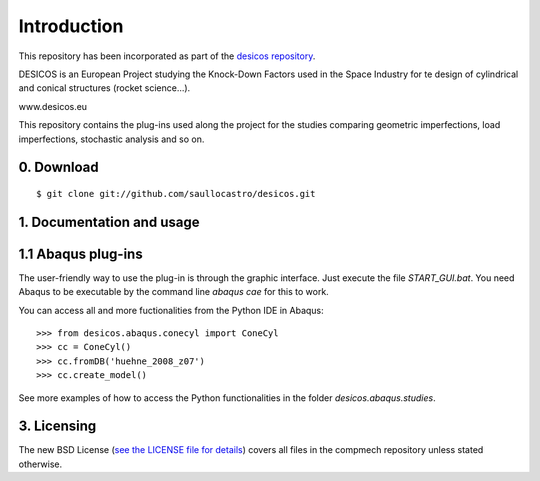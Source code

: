 Introduction
============

This repository has been incorporated as part of the
`desicos repository <https://github.com/saullocastro/desicos>`_.

DESICOS is an European Project studying the Knock-Down Factors used in the
Space Industry for te design of cylindrical and conical structures
(rocket science...).

www.desicos.eu

This repository contains the plug-ins used along the project for the studies
comparing geometric imperfections, load imperfections, stochastic analysis and
so on.


0. Download
-----------

::

    $ git clone git://github.com/saullocastro/desicos.git


1. Documentation and usage
--------------------------

1.1 Abaqus plug-ins
-------------------

The user-friendly way to use the plug-in is through the graphic interface.
Just execute the file `START_GUI.bat`.
You need Abaqus to be executable by the command line `abaqus cae`
for this to work.

You can access all and more fuctionalities from the Python IDE in Abaqus::

    >>> from desicos.abaqus.conecyl import ConeCyl
    >>> cc = ConeCyl()
    >>> cc.fromDB('huehne_2008_z07')
    >>> cc.create_model()

See more examples of how to access the Python functionalities in the folder
`desicos.abaqus.studies`.

3. Licensing
------------

The new BSD License (`see the LICENSE file for details 
<https://raw.github.com/saullocastro/abaqus-conecyl-python/master/LICENSE/>`_)
covers all files in the compmech repository unless stated otherwise.

